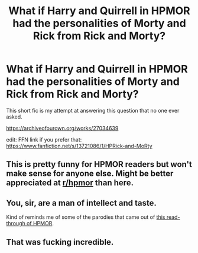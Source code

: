 #+TITLE: What if Harry and Quirrell in HPMOR had the personalities of Morty and Rick from Rick and Morty?

* What if Harry and Quirrell in HPMOR had the personalities of Morty and Rick from Rick and Morty?
:PROPERTIES:
:Author: kenneth1221
:Score: 2
:DateUnix: 1602821773.0
:DateShort: 2020-Oct-16
:FlairText: Self-Promotion
:END:
This short fic is my attempt at answering this question that no one ever asked.

[[https://archiveofourown.org/works/27034639]]

edit: FFN link if you prefer that: [[https://www.fanfiction.net/s/13721086/1/HPRick-and-MoRty]]


** This is pretty funny for HPMOR readers but won't make sense for anyone else. Might be better appreciated at [[/r/hpmor][r/hpmor]] than here.
:PROPERTIES:
:Author: gwa_is_amazing
:Score: 5
:DateUnix: 1602838981.0
:DateShort: 2020-Oct-16
:END:


** You, sir, are a man of intellect and taste.

Kind of reminds me of some of the parodies that came out of [[https://forums.spacebattles.com/threads/the-wizard-of-woah-and-irrational-methods-of-irrationality.337233/][this read-through of HPMOR]].
:PROPERTIES:
:Author: turbinicarpus
:Score: 2
:DateUnix: 1602843224.0
:DateShort: 2020-Oct-16
:END:


** That was fucking incredible.
:PROPERTIES:
:Author: TheForumSpecter
:Score: 2
:DateUnix: 1602861204.0
:DateShort: 2020-Oct-16
:END:
